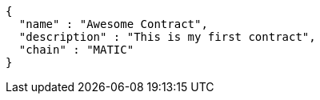 [source,options="nowrap"]
----
{
  "name" : "Awesome Contract",
  "description" : "This is my first contract",
  "chain" : "MATIC"
}
----
